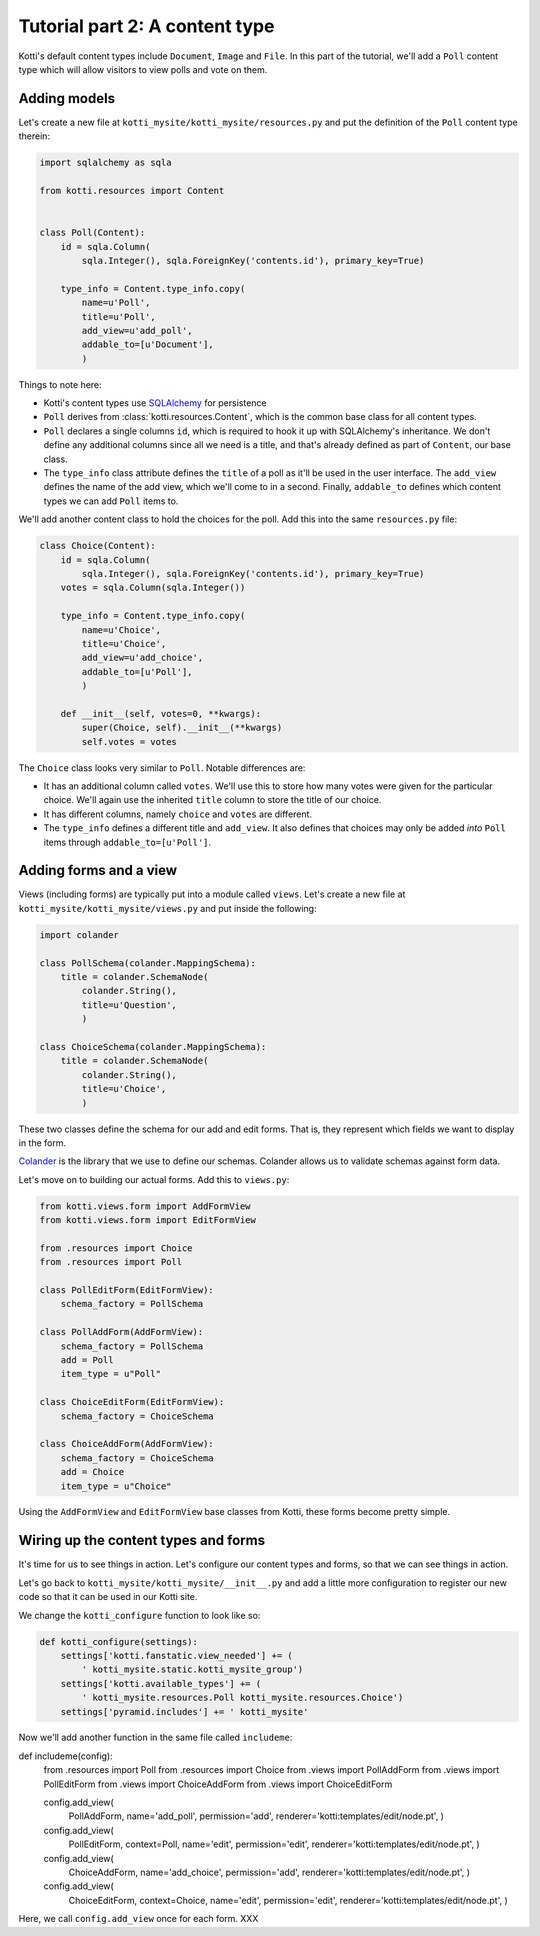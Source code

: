 .. _tut-2:

Tutorial part 2: A content type
===============================

Kotti's default content types include ``Document``, ``Image`` and
``File``.  In this part of the tutorial, we'll add a ``Poll`` content
type which will allow visitors to view polls and vote on them.

Adding models
-------------

Let's create a new file at ``kotti_mysite/kotti_mysite/resources.py``
and put the definition of the ``Poll`` content type therein:

.. code-block:: python

  import sqlalchemy as sqla

  from kotti.resources import Content


  class Poll(Content):
      id = sqla.Column(
          sqla.Integer(), sqla.ForeignKey('contents.id'), primary_key=True)

      type_info = Content.type_info.copy(
          name=u'Poll',
          title=u'Poll',
          add_view=u'add_poll',
          addable_to=[u'Document'],
          )

Things to note here:

- Kotti's content types use SQLAlchemy_ for persistence

- ``Poll`` derives from :class:`kotti.resources.Content`, which is the
  common base class for all content types.

- ``Poll`` declares a single columns ``id``, which is required to hook
  it up with SQLAlchemy's inheritance.  We don't define any additional
  columns since all we need is a title, and that's already defined as
  part of ``Content``, our base class.

- The ``type_info`` class attribute defines the ``title`` of a poll as
  it'll be used in the user interface.  The ``add_view`` defines the
  name of the add view, which we'll come to in a second.  Finally,
  ``addable_to`` defines which content types we can add ``Poll`` items
  to.

We'll add another content class to hold the choices for the poll.  Add
this into the same ``resources.py`` file:

.. code-block:: python

  class Choice(Content):
      id = sqla.Column(
          sqla.Integer(), sqla.ForeignKey('contents.id'), primary_key=True)
      votes = sqla.Column(sqla.Integer())

      type_info = Content.type_info.copy(
          name=u'Choice',
          title=u'Choice',
          add_view=u'add_choice',
          addable_to=[u'Poll'],
          )

      def __init__(self, votes=0, **kwargs):
          super(Choice, self).__init__(**kwargs)
          self.votes = votes

The ``Choice`` class looks very similar to ``Poll``.  Notable
differences are:

- It has an additional column called ``votes``.  We'll use this to
  store how many votes were given for the particular choice.  We'll
  again use the inherited ``title`` column to store the title of our
  choice.


- It has different columns, namely ``choice`` and ``votes`` are
  different.

- The ``type_info`` defines a different title and ``add_view``.  It
  also defines that choices may only be added *into* ``Poll`` items
  through ``addable_to=[u'Poll']``.

Adding forms and a view
-----------------------

Views (including forms) are typically put into a module called
``views``.  Let's create a new file at
``kotti_mysite/kotti_mysite/views.py`` and put inside the following:

.. code-block:: python

  import colander

  class PollSchema(colander.MappingSchema):
      title = colander.SchemaNode(
          colander.String(),
          title=u'Question',
          )

  class ChoiceSchema(colander.MappingSchema):
      title = colander.SchemaNode(
          colander.String(),
          title=u'Choice',
          )

These two classes define the schema for our add and edit forms.  That
is, they represent which fields we want to display in the form.

Colander_ is the library that we use to define our schemas.  Colander
allows us to validate schemas against form data.

Let's move on to building our actual forms.  Add this to ``views.py``:

.. code-block:: python

  from kotti.views.form import AddFormView
  from kotti.views.form import EditFormView

  from .resources import Choice
  from .resources import Poll

  class PollEditForm(EditFormView):
      schema_factory = PollSchema

  class PollAddForm(AddFormView):
      schema_factory = PollSchema
      add = Poll
      item_type = u"Poll"

  class ChoiceEditForm(EditFormView):
      schema_factory = ChoiceSchema

  class ChoiceAddForm(AddFormView):
      schema_factory = ChoiceSchema
      add = Choice
      item_type = u"Choice"
 

Using the ``AddFormView`` and ``EditFormView`` base classes from
Kotti, these forms become pretty simple.

Wiring up the content types and forms
-------------------------------------

It's time for us to see things in action.  Let's configure our content
types and forms, so that we can see things in action.

Let's go back to ``kotti_mysite/kotti_mysite/__init__.py`` and add a
little more configuration to register our new code so that it can be
used in our Kotti site.

We change the ``kotti_configure`` function to look like so:

.. code-block:: python

 def kotti_configure(settings):
     settings['kotti.fanstatic.view_needed'] += (
         ' kotti_mysite.static.kotti_mysite_group')
     settings['kotti.available_types'] += (
         ' kotti_mysite.resources.Poll kotti_mysite.resources.Choice')
     settings['pyramid.includes'] += ' kotti_mysite'

Now we'll add another function in the same file called ``includeme``:

.. code-block:: python

def includeme(config):
    from .resources import Poll
    from .resources import Choice
    from .views import PollAddForm
    from .views import PollEditForm
    from .views import ChoiceAddForm
    from .views import ChoiceEditForm

    config.add_view(
        PollAddForm,
        name='add_poll',
        permission='add',
        renderer='kotti:templates/edit/node.pt',
        )
    config.add_view(
        PollEditForm,
        context=Poll,
        name='edit',
        permission='edit',
        renderer='kotti:templates/edit/node.pt',
        )
    config.add_view(
        ChoiceAddForm,
        name='add_choice',
        permission='add',
        renderer='kotti:templates/edit/node.pt',
        )
    config.add_view(
        ChoiceEditForm,
        context=Choice,
        name='edit',
        permission='edit',
        renderer='kotti:templates/edit/node.pt',
        )

Here, we call ``config.add_view`` once for each form.  XXX


.. _SQLAlchemy: http://www.sqlalchemy.org/
.. _Colander: http://colander.readthedocs.org/
